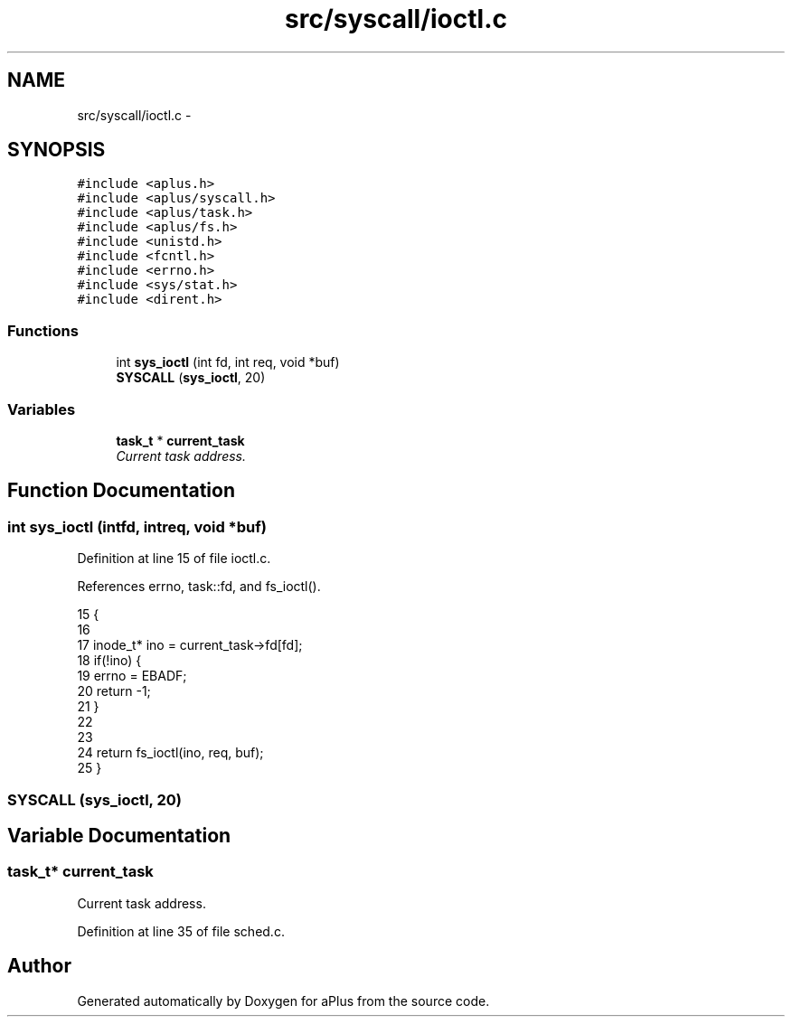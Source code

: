.TH "src/syscall/ioctl.c" 3 "Sun Nov 9 2014" "Version 0.1" "aPlus" \" -*- nroff -*-
.ad l
.nh
.SH NAME
src/syscall/ioctl.c \- 
.SH SYNOPSIS
.br
.PP
\fC#include <aplus\&.h>\fP
.br
\fC#include <aplus/syscall\&.h>\fP
.br
\fC#include <aplus/task\&.h>\fP
.br
\fC#include <aplus/fs\&.h>\fP
.br
\fC#include <unistd\&.h>\fP
.br
\fC#include <fcntl\&.h>\fP
.br
\fC#include <errno\&.h>\fP
.br
\fC#include <sys/stat\&.h>\fP
.br
\fC#include <dirent\&.h>\fP
.br

.SS "Functions"

.in +1c
.ti -1c
.RI "int \fBsys_ioctl\fP (int fd, int req, void *buf)"
.br
.ti -1c
.RI "\fBSYSCALL\fP (\fBsys_ioctl\fP, 20)"
.br
.in -1c
.SS "Variables"

.in +1c
.ti -1c
.RI "\fBtask_t\fP * \fBcurrent_task\fP"
.br
.RI "\fICurrent task address\&. \fP"
.in -1c
.SH "Function Documentation"
.PP 
.SS "int sys_ioctl (intfd, intreq, void *buf)"

.PP
Definition at line 15 of file ioctl\&.c\&.
.PP
References errno, task::fd, and fs_ioctl()\&.
.PP
.nf
15                                           {
16 
17     inode_t* ino = current_task->fd[fd];
18     if(!ino) {
19         errno = EBADF;
20         return -1;
21     }
22     
23 
24     return fs_ioctl(ino, req, buf);
25 }
.fi
.SS "SYSCALL (\fBsys_ioctl\fP, 20)"

.SH "Variable Documentation"
.PP 
.SS "\fBtask_t\fP* current_task"

.PP
Current task address\&. 
.PP
Definition at line 35 of file sched\&.c\&.
.SH "Author"
.PP 
Generated automatically by Doxygen for aPlus from the source code\&.
